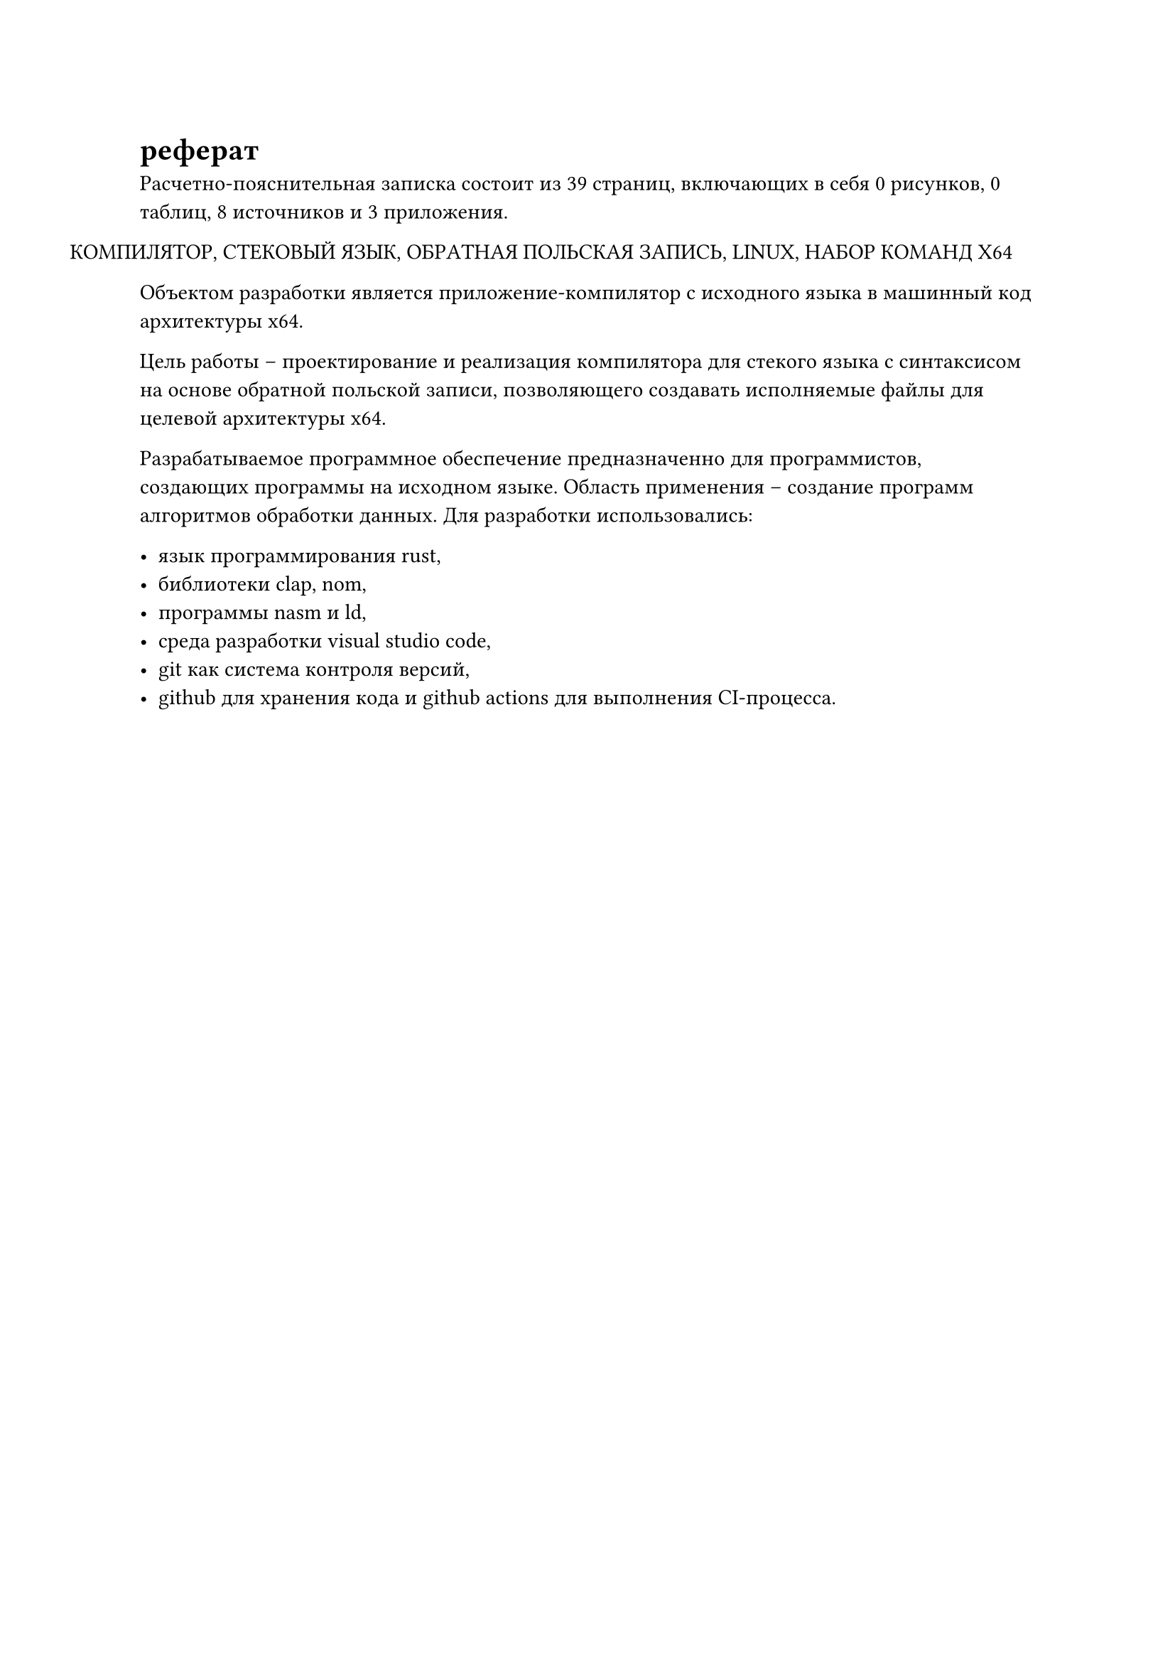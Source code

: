 = реферат 

#let страницы = 39
#let рисунки = context counter(figure.where(kind: image)).final().at(0)
#let таблицы = context counter(figure.where(kind: table)).final().at(0)
#let источники = 8
#let приложения = 3

Расчетно-пояснительная записка состоит из #страницы страниц, включающих в себя #рисунки рисунков, #таблицы таблиц, #источники источников и #приложения приложения.

#h(-1.25cm) КОМПИЛЯТОР, СТЕКОВЫЙ ЯЗЫК, ОБРАТНАЯ ПОЛЬСКАЯ ЗАПИСЬ, LINUX, НАБОР КОМАНД X64

Объектом разработки является приложение-компилятор с исходного языка в машинный код архитектуры x64.

Цель работы -- проектирование и реализация компилятора для стекого языка с синтаксисом на основе обратной польской записи, позволяющего создавать исполняемые файлы для целевой архитектуры x64.

Разрабатываемое программное обеспечение предназначенно для программистов, создающих программы на исходном языке. Область применения -- создание программ алгоритмов обработки данных. Для разработки использовались:

- язык программирования rust,
- библиотеки clap, nom,
- программы nasm и ld,
- среда разработки visual studio code,
- git как система контроля версий,
- github для хранения кода и github actions для выполнения CI-процесса.
